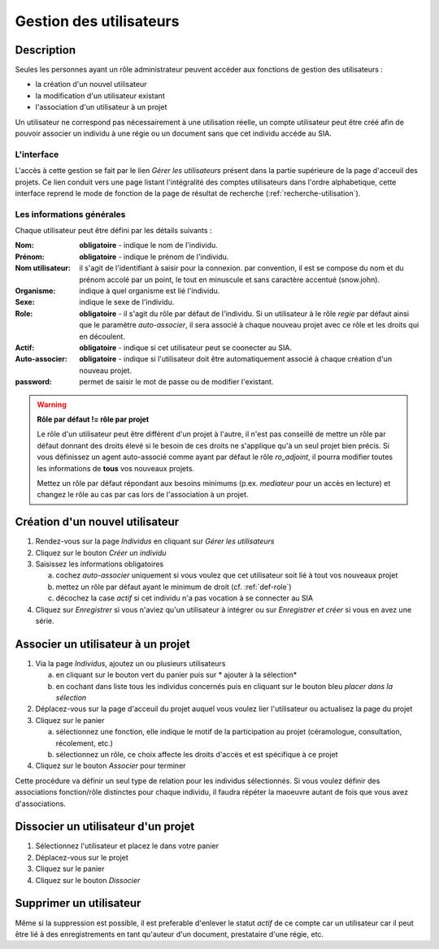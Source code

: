 Gestion des utilisateurs
========================

Description
-----------

Seules les personnes ayant un rôle administrateur peuvent accéder aux fonctions de gestion des utilisateurs :

- la création d'un nouvel utilisateur
- la modification d'un utilisateur existant
- l'association d'un utilisateur à un projet

Un utilisateur ne correspond pas nécessairement à une utilisation réelle, un compte utilisateur peut être créé afin de pouvoir associer un individu à une régie ou un document sans que cet individu accéde au SIA.

L'interface
^^^^^^^^^^^

..	image:: ./fig/gestion_utilisateur_creation.png
	:width: 4cm
	:align: center

L'accès à cette gestion se fait par le lien *Gérer les utilisateurs* présent dans la partie supérieure de la page d'acceuil des projets. Ce lien conduit vers une page listant l'intégralité des comptes utilisateurs dans l'ordre alphabetique, cette interface reprend le mode de fonction de la page de résultat de recherche (:ref:`recherche-utilisation`).

..	image:: ./fig/gestion_utilisateur_liste.png
	:width: 6cm
	:align: center

Les informations générales
^^^^^^^^^^^^^^^^^^^^^^^^^^

Chaque utilisateur peut être défini par les détails suivants :

:Nom: **obligatoire** - indique le nom de l'individu. 
:Prénom: **obligatoire** - indique le prénom de l'individu. 
:Nom utilisateur: il s'agit de l'identifiant à saisir pour la connexion. par convention, il est se compose du nom et du prénom accolé par un point, le tout en minuscule et sans caractère accentué (snow.john).
:Organisme: indique à quel organisme est lié l'individu.
:Sexe: indique le sexe de l'individu. 
:Role: **obligatoire** - il s'agit du rôle par défaut de l'individu. Si un utilisateur à le rôle *regie* par défaut ainsi que le paramètre *auto-associer*, il sera associé à chaque nouveau projet avec ce rôle et les droits qui en découlent.
:Actif: **obligatoire** - indique si cet utilisateur peut se coonecter au SIA.
:Auto-associer: **obligatoire** - indique si l'utilisateur doit être automatiquement associé à chaque création d'un nouveau projet.
:password: permet de saisir le mot de passe ou de modifier l'existant.

.. warning::
    **Rôle par défaut != rôle par projet**
    
    Le rôle d'un utilisateur peut être différent d'un projet à l'autre, il n'est pas conseillé de mettre un rôle par défaut donnant des droits élevé si le besoin de ces droits ne s'applique qu'à un seul projet bien précis. Si vous définissez un agent auto-associé comme ayant par défaut le rôle *ro_adjoint*, il pourra modifier toutes les informations de **tous** vos nouveaux projets. 
    
    Mettez un rôle par défaut répondant aux besoins minimums (p.ex. *mediateur* pour un accès en lecture) et changez le rôle au cas par cas lors de l'association à un projet.

Création d'un nouvel utilisateur
--------------------------------

1. Rendez-vous sur la page *Individus* en cliquant sur *Gérer les utilisateurs*
#. Cliquez sur le bouton *Créer un individu*
#. Saisissez les informations obligatoires

   a. cochez *auto-associer* uniquement si vous voulez que cet utilisateur soit lié à tout vos nouveaux projet
   b. mettez un rôle par défaut ayant le minimum de droit (cf. :ref:`def-role`)
   c. décochez la case *actif* si cet individu n'a pas vocation à se connecter au SIA
#. Cliquez sur *Enregistrer* si vous n'aviez qu'un utilisateur à intégrer ou sur *Enregistrer et créer* si vous en avez une série.

..	image:: ./fig/gestion_utilisateur_fiche.png
	:width: 8cm
	:align: center

Associer un utilisateur à un projet
-----------------------------------

1. Via la page *Individus*, ajoutez un ou plusieurs utilisateurs

   a. en cliquant sur le bouton vert du panier puis sur * ajouter à la sélection*
   b. en cochant dans liste tous les individus concernés puis en cliquant sur le bouton bleu *placer dans la sélection*
#. Déplacez-vous sur la page d'acceuil du projet auquel vous voulez lier l'utilisateur ou actualisez la page du projet
#. Cliquez sur le panier

   a. sélectionnez une fonction, elle indique le motif de la participation au projet (céramologue, consultation, récolement, etc.)
   b. sélectionnez un rôle, ce choix affecte les droits d'accès et est spécifique à ce projet
#. Cliquez sur le bouton *Associer* pour terminer

Cette procédure va définir un seul type de relation pour les individus sélectionnés. Si vous voulez définir des associations fonction/rôle distinctes pour chaque individu, il faudra répéter la maoeuvre autant de fois que vous avez d'associations.

..	image:: ./fig/gestion_utilisateur_panier.png
	:width: 7cm
	:align: center

Dissocier un utilisateur d'un projet
------------------------------------

1. Sélectionnez l'utilisateur et placez le dans votre panier
#. Déplacez-vous sur le projet
#. Cliquez sur le panier
#. Cliquez sur le bouton *Dissocier*

Supprimer un utilisateur
------------------------

Même si la suppression est possible, il est preferable d'enlever le statut *actif* de ce compte car un utilisateur car il peut être lié à des enregistrements en tant qu'auteur d'un document, prestataire d'une régie, etc.
